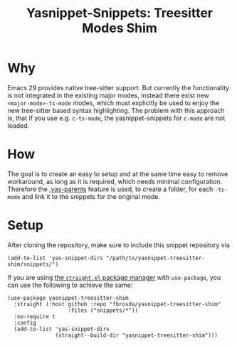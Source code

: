 #+title: Yasnippet-Snippets: Treesitter Modes Shim

* Why
Emacs 29 provides native tree-sitter support.  But currently the functionality is
not integrated in the existing major modes, instead there exist new
~<major-mode>-ts-mode~ modes, which must explicitly be used to enjoy the new
tree-sitter based syntax highlighting.  The problem with this approach is, that
if you use e.g. ~c-ts-mode~, the yasnippet-snippets for ~c-mode~ are not
loaded.

* How
The goal is to create an easy to setup and at the same time easy to remove
workaround, as long as it is required, which needs minimal
configuration. Therefore the [[https://joaotavora.github.io/yasnippet/snippet-organization.html#org7468fa9][.yas-parents]] feature is used, to create a folder,
for each ~-ts-mode~ and link it to the snippets for the original mode.

* Setup
After cloning the repository, make sure to include this snippet repository via
#+begin_src elisp
(add-to-list 'yas-snippet-dirs "/path/to/yasnippet-treesitter-shim/snippets/")
#+end_src

If you are using [[https://github.com/radian-software/straight.el][the =straight.el= package manager]] with =use-package=,
you can use the following to achieve the same:

#+begin_src elisp
(use-package yasnippet-treesitter-shim
  :straight (:host github :repo "fbrosda/yasnippet-treesitter-shim"
                   :files ("snippets/*"))
  :no-require t
  :config
  (add-to-list 'yas-snippet-dirs
               (straight--build-dir "yasnippet-treesitter-shim")))
#+end_src
